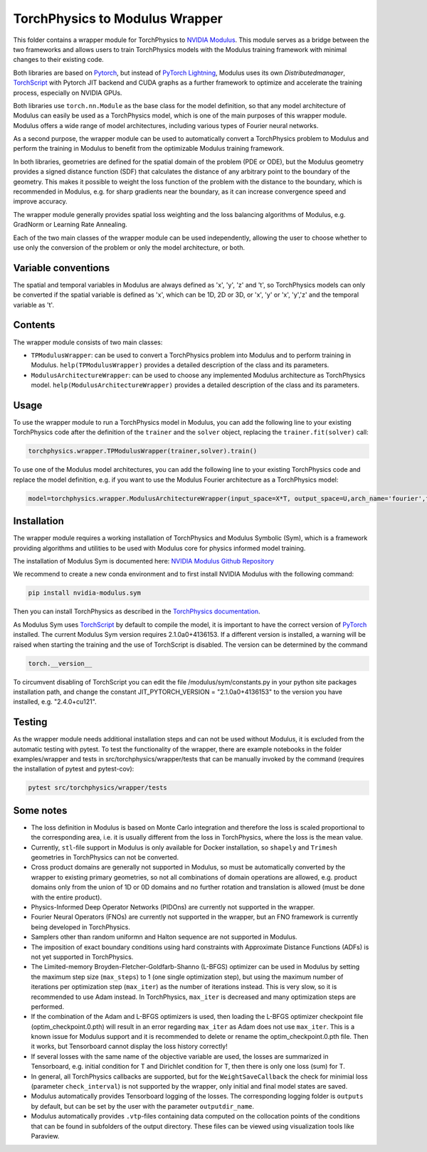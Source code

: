 ===============================
TorchPhysics to Modulus Wrapper
===============================

This folder contains a wrapper module for TorchPhysics to `NVIDIA Modulus`_.
This module serves as a bridge between the two frameworks and allows users to train TorchPhysics models with the Modulus training framework with minimal changes to their existing code. 

Both libraries are based on Pytorch_, but instead of `PyTorch Lightning`_, Modulus uses its own *Distributedmanager*, `TorchScript`_ with Pytorch JIT backend and CUDA graphs as a further framework to optimize and accelerate the training process, especially on NVIDIA GPUs.

Both libraries use ``torch.nn.Module`` as the base class for the model definition, so that any model architecture of Modulus can easily be used as a TorchPhysics model, which is one of the main purposes of this wrapper module.
Modulus offers a wide range of model architectures, including various types of Fourier neural networks.

As a second purpose, the wrapper module can be used to automatically convert a TorchPhysics problem to Modulus and perform the training in Modulus to benefit from the optimizable Modulus training framework.

In both libraries, geometries are defined for the spatial domain of the problem (PDE or ODE), but the Modulus geometry provides a signed distance function (SDF) that calculates the distance of any arbitrary point to the boundary of the geometry.
This makes it possible to weight the loss function of the problem with the distance to the boundary, which is recommended in Modulus, e.g. for sharp gradients near the boundary, as it can increase convergence speed and improve accuracy.

The wrapper module generally provides spatial loss weighting and the loss balancing algorithms of Modulus, e.g. GradNorm or Learning Rate Annealing.

Each of the two main classes of the wrapper module can be used independently, allowing the user to choose whether to use only the conversion of the problem or only the model architecture, or both.

Variable conventions
====================
The spatial and temporal variables in Modulus are always defined as 'x', 'y', 'z' and 't', so TorchPhysics models can only be converted if the spatial variable is defined as 'x', which can be 1D, 2D or 3D, or 'x', 'y' or 'x', 'y','z' and the temporal variable as 't'.

Contents
========
The wrapper module consists of two main classes:

* ``TPModulusWrapper``: can be used to convert a TorchPhysics problem into Modulus and to perform training in Modulus. ``help(TPModulusWrapper)`` provides a detailed description of the class and its parameters.

* ``ModulusArchitectureWrapper``: can be used to choose any implemented Modulus architecture as TorchPhysics model. ``help(ModulusArchitectureWrapper)`` provides a detailed description of the class and its parameters.

Usage
=====
To use the wrapper module to run a TorchPhysics model in Modulus, you can add the following line to your existing TorchPhysics code after the definition
of the ``trainer`` and the ``solver`` object, replacing the ``trainer.fit(solver)`` call: 

.. code-block:: python
    
    torchphysics.wrapper.TPModulusWrapper(trainer,solver).train()


To use one of the Modulus model architectures, you can add the following line to your existing TorchPhysics code and replace the model definition,
e.g. if you want to use the Modulus Fourier architecture as a TorchPhysics model:

.. code-block:: python
    
    model=torchphysics.wrapper.ModulusArchitectureWrapper(input_space=X*T, output_space=U,arch_name='fourier',frequencies = ['axis',[0,1,2]])


Installation
============
The wrapper module requires a working installation of TorchPhysics and Modulus Symbolic (Sym), which is a framework providing algorithms
and utilities to be used with Modulus core for physics informed model training.

The installation of Modulus Sym is documented here: `NVIDIA Modulus Github Repository`_

We recommend to create a new conda environment and to first install NVIDIA Modulus with the following command:

.. code-block:: python
    
   pip install nvidia-modulus.sym

Then you can install TorchPhysics as described in the `TorchPhysics documentation`_.

As Modulus Sym uses TorchScript_ by default to compile the model, it is important to have the correct version of PyTorch_ installed. The current Modulus Sym version requires 2.1.0a0+4136153.
If a different version is installed, a warning will be raised when starting the training and the use of TorchScript is disabled.
The version can be determined by the command

.. code-block:: python

    torch.__version__

To circumvent disabling of TorchScript you can edit the file /modulus/sym/constants.py in your python site packages installation path, and change the constant JIT_PYTORCH_VERSION = "2.1.0a0+4136153" to the version you have installed, e.g. "2.4.0+cu121".

.. _`PyTorch Lightning`: https://www.pytorchlightning.ai/
.. _`NVIDIA Modulus`: https://developer.nvidia.com/modulus
.. _`NVIDIA Modulus Github Repository`: https://github.com/NVIDIA/modulus-sym/tree/main
.. _PyTorch: https://pytorch.org/
.. _TorchScript: https://pytorch.org/docs/stable/jit.html
.. _`TorchPhysics documentation`: https://github.com/boschresearch/torchphysics/blob/main/README.rst



Testing
=======
As the wrapper module needs additional installation steps and can not be used without Modulus, it is excluded from the automatic testing with pytest. To test the functionality of the wrapper, there are example notebooks in the folder examples/wrapper and tests in src/torchphysics/wrapper/tests that can be manually invoked by the command (requires the installation of pytest and pytest-cov):

.. code-block:: python

    pytest src/torchphysics/wrapper/tests



Some notes
==========
* The loss definition in Modulus is based on Monte Carlo integration and therefore the loss is scaled proportional to the corresponding area, i.e. it is usually different from the loss in TorchPhysics, where the loss is the mean value.
* Currently, ``stl``-file support in Modulus is only available for Docker installation, so ``shapely`` and ``Trimesh`` geometries in TorchPhysics can not be converted.
* Cross product domains are generally not supported in Modulus, so must be automatically converted by the wrapper to existing primary geometries, so not all combinations of domain operations are allowed, e.g. product domains only from the union of 1D or 0D domains and no further rotation and translation is allowed (must be done with the entire product).
* Physics-Informed Deep Operator Networks (PIDOns) are currently not supported in the wrapper. 
* Fourier Neural Operators (FNOs) are currently not supported in the wrapper, but an FNO framework is currently being developed in TorchPhysics.
* Samplers other than random uniformn and Halton sequence are not supported in Modulus.
* The imposition of exact boundary conditions using hard constraints with Approximate Distance Functions (ADFs) is not yet supported in TorchPhysics.
* The Limited-memory Broyden-Fletcher-Goldfarb-Shanno (L-BFGS) optimizer can be used in Modulus by setting the maximum step size (``max_steps``) to 1 (one single optimization step), but using the maximum number of iterations per optimization step (``max_iter``) as the number of iterations instead. This is very slow, so it is recommended to use Adam instead. In TorchPhysics, ``max_iter`` is decreased and many optimization steps are performed.
* If the combination of the Adam and L-BFGS optimizers is used, then loading the L-BFGS optimizer checkpoint file (optim_checkpoint.0.pth) will result in an error regarding ``max_iter`` as Adam does not use ``max_iter``. This is a known issue for Modulus support and it is recommended to delete or rename the optim_checkpoint.0.pth file. Then it works, but Tensorboard cannot display the loss history correctly!
* If several losses with the same name of the objective variable are used, the losses are summarized in Tensorboard, e.g. initial condition for T and Dirichlet condition for T, then there is only one loss (sum) for T.
* In general, all TorchPhysics callbacks are supported, but for the ``WeightSaveCallback``  the check for minimial loss (parameter ``check_interval``) is not supported by the wrapper, only initial and final model states are saved.
* Modulus automatically provides Tensorboard logging of the losses. The corresponding logging folder is ``outputs`` by default, but can be set by the user with the parameter ``outputdir_name``.
* Modulus automatically provides ``.vtp``-files containing data computed on the collocation points of the conditions that can be found in subfolders of the output directory. These files can be viewed using visualization tools like Paraview.